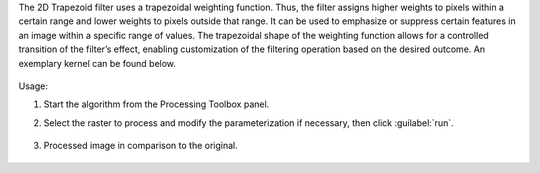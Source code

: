 The 2D Trapezoid filter uses a trapezoidal weighting function. Thus, the filter assigns higher weights to pixels within a certain range and lower weights to pixels outside that range. It can be used to emphasize or suppress certain features in an image within a specific range of values. The trapezoidal shape of the weighting function allows for a controlled transition of the filter’s effect, enabling customization of the filtering operation based on the desired outcome. An exemplary kernel can be found below.

    .. figure:: ../../processing_algorithms_includes/convolution__morphology_and_filtering/img/trapez_kernel.png
       :align: center


Usage:

1. Start the algorithm from the Processing Toolbox panel.

2. Select the raster to process  and modify the parameterization if necessary, then click :guilabel:`run`.

    .. figure:: ../../processing_algorithms_includes/convolution__morphology_and_filtering/img/trapez_filter_interface.png
       :align: center

3. Processed image in comparison to the original.

    .. figure:: ../../processing_algorithms_includes/convolution__morphology_and_filtering/img/trapez_filter_result.png
       :align: center